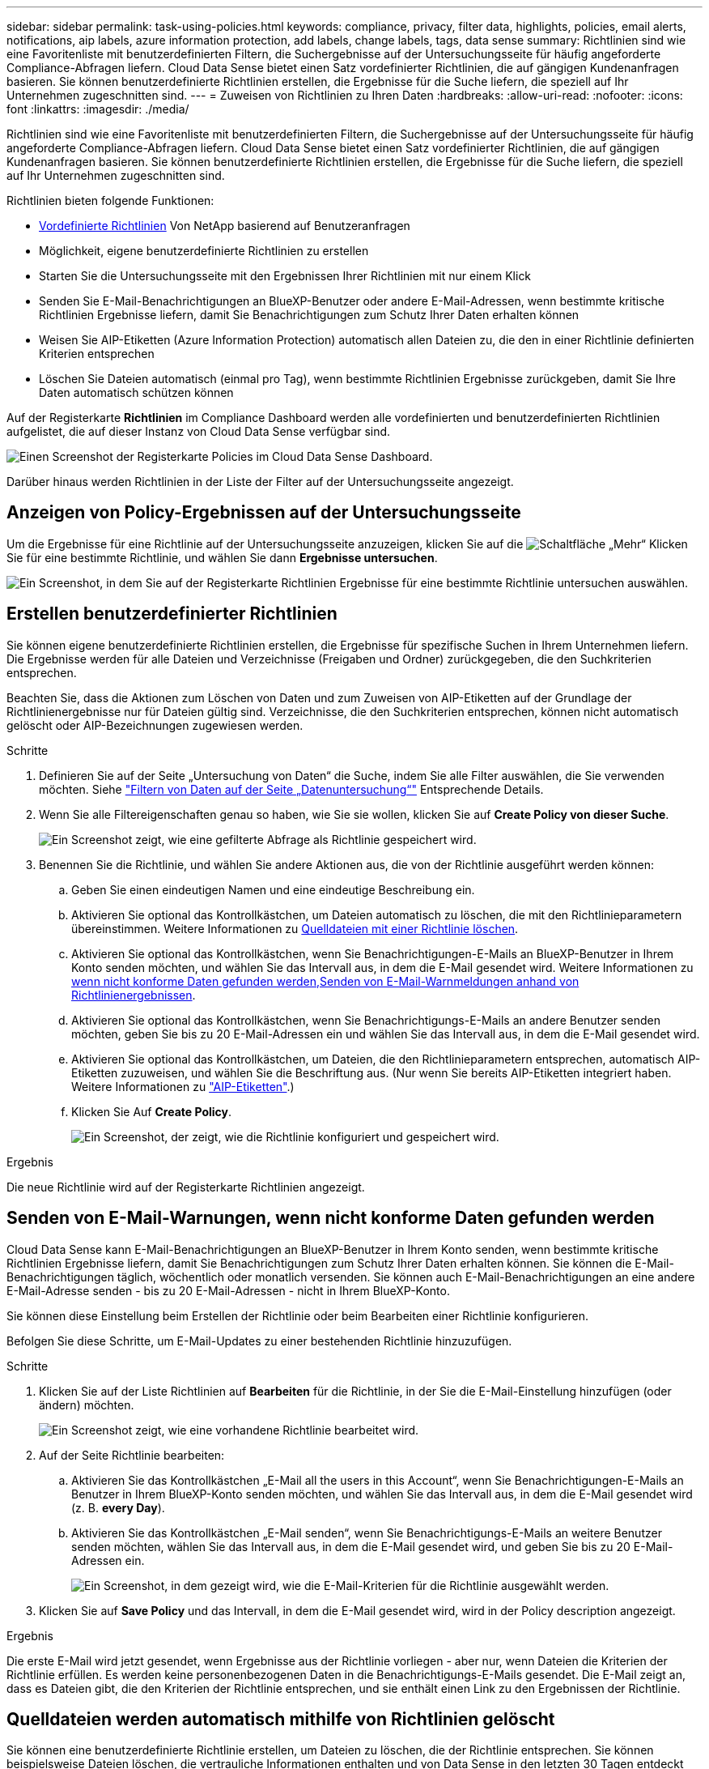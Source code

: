 ---
sidebar: sidebar 
permalink: task-using-policies.html 
keywords: compliance, privacy, filter data, highlights, policies, email alerts, notifications, aip labels, azure information protection, add labels, change labels, tags, data sense 
summary: Richtlinien sind wie eine Favoritenliste mit benutzerdefinierten Filtern, die Suchergebnisse auf der Untersuchungsseite für häufig angeforderte Compliance-Abfragen liefern. Cloud Data Sense bietet einen Satz vordefinierter Richtlinien, die auf gängigen Kundenanfragen basieren. Sie können benutzerdefinierte Richtlinien erstellen, die Ergebnisse für die Suche liefern, die speziell auf Ihr Unternehmen zugeschnitten sind. 
---
= Zuweisen von Richtlinien zu Ihren Daten
:hardbreaks:
:allow-uri-read: 
:nofooter: 
:icons: font
:linkattrs: 
:imagesdir: ./media/


[role="lead"]
Richtlinien sind wie eine Favoritenliste mit benutzerdefinierten Filtern, die Suchergebnisse auf der Untersuchungsseite für häufig angeforderte Compliance-Abfragen liefern. Cloud Data Sense bietet einen Satz vordefinierter Richtlinien, die auf gängigen Kundenanfragen basieren. Sie können benutzerdefinierte Richtlinien erstellen, die Ergebnisse für die Suche liefern, die speziell auf Ihr Unternehmen zugeschnitten sind.

Richtlinien bieten folgende Funktionen:

* <<Liste der vordefinierten Richtlinien,Vordefinierte Richtlinien>> Von NetApp basierend auf Benutzeranfragen
* Möglichkeit, eigene benutzerdefinierte Richtlinien zu erstellen
* Starten Sie die Untersuchungsseite mit den Ergebnissen Ihrer Richtlinien mit nur einem Klick
* Senden Sie E-Mail-Benachrichtigungen an BlueXP-Benutzer oder andere E-Mail-Adressen, wenn bestimmte kritische Richtlinien Ergebnisse liefern, damit Sie Benachrichtigungen zum Schutz Ihrer Daten erhalten können
* Weisen Sie AIP-Etiketten (Azure Information Protection) automatisch allen Dateien zu, die den in einer Richtlinie definierten Kriterien entsprechen
* Löschen Sie Dateien automatisch (einmal pro Tag), wenn bestimmte Richtlinien Ergebnisse zurückgeben, damit Sie Ihre Daten automatisch schützen können


Auf der Registerkarte *Richtlinien* im Compliance Dashboard werden alle vordefinierten und benutzerdefinierten Richtlinien aufgelistet, die auf dieser Instanz von Cloud Data Sense verfügbar sind.

image:screenshot_compliance_highlights_tab.png["Einen Screenshot der Registerkarte Policies im Cloud Data Sense Dashboard."]

Darüber hinaus werden Richtlinien in der Liste der Filter auf der Untersuchungsseite angezeigt.



== Anzeigen von Policy-Ergebnissen auf der Untersuchungsseite

Um die Ergebnisse für eine Richtlinie auf der Untersuchungsseite anzuzeigen, klicken Sie auf die image:screenshot_gallery_options.gif["Schaltfläche „Mehr“"] Klicken Sie für eine bestimmte Richtlinie, und wählen Sie dann *Ergebnisse untersuchen*.

image:screenshot_compliance_highlights_investigate.png["Ein Screenshot, in dem Sie auf der Registerkarte Richtlinien Ergebnisse für eine bestimmte Richtlinie untersuchen auswählen."]



== Erstellen benutzerdefinierter Richtlinien

Sie können eigene benutzerdefinierte Richtlinien erstellen, die Ergebnisse für spezifische Suchen in Ihrem Unternehmen liefern. Die Ergebnisse werden für alle Dateien und Verzeichnisse (Freigaben und Ordner) zurückgegeben, die den Suchkriterien entsprechen.

Beachten Sie, dass die Aktionen zum Löschen von Daten und zum Zuweisen von AIP-Etiketten auf der Grundlage der Richtlinienergebnisse nur für Dateien gültig sind. Verzeichnisse, die den Suchkriterien entsprechen, können nicht automatisch gelöscht oder AIP-Bezeichnungen zugewiesen werden.

.Schritte
. Definieren Sie auf der Seite „Untersuchung von Daten“ die Suche, indem Sie alle Filter auswählen, die Sie verwenden möchten. Siehe link:task-investigate-data.html["Filtern von Daten auf der Seite „Datenuntersuchung“"^] Entsprechende Details.
. Wenn Sie alle Filtereigenschaften genau so haben, wie Sie sie wollen, klicken Sie auf *Create Policy von dieser Suche*.
+
image:screenshot_compliance_save_as_highlight.png["Ein Screenshot zeigt, wie eine gefilterte Abfrage als Richtlinie gespeichert wird."]

. Benennen Sie die Richtlinie, und wählen Sie andere Aktionen aus, die von der Richtlinie ausgeführt werden können:
+
.. Geben Sie einen eindeutigen Namen und eine eindeutige Beschreibung ein.
.. Aktivieren Sie optional das Kontrollkästchen, um Dateien automatisch zu löschen, die mit den Richtlinieparametern übereinstimmen. Weitere Informationen zu <<Quelldateien werden automatisch mithilfe von Richtlinien gelöscht,Quelldateien mit einer Richtlinie löschen>>.
.. Aktivieren Sie optional das Kontrollkästchen, wenn Sie Benachrichtigungen-E-Mails an BlueXP-Benutzer in Ihrem Konto senden möchten, und wählen Sie das Intervall aus, in dem die E-Mail gesendet wird. Weitere Informationen zu <<Senden von E-Mail-Warnungen, wenn nicht konforme Daten gefunden werden,Senden von E-Mail-Warnmeldungen anhand von Richtlinienergebnissen>>.
.. Aktivieren Sie optional das Kontrollkästchen, wenn Sie Benachrichtigungs-E-Mails an andere Benutzer senden möchten, geben Sie bis zu 20 E-Mail-Adressen ein und wählen Sie das Intervall aus, in dem die E-Mail gesendet wird.
.. Aktivieren Sie optional das Kontrollkästchen, um Dateien, die den Richtlinieparametern entsprechen, automatisch AIP-Etiketten zuzuweisen, und wählen Sie die Beschriftung aus. (Nur wenn Sie bereits AIP-Etiketten integriert haben. Weitere Informationen zu link:task-org-private-data.html#categorizing-your-data-using-aip-labels["AIP-Etiketten"].)
.. Klicken Sie Auf *Create Policy*.
+
image:screenshot_compliance_save_highlight.png["Ein Screenshot, der zeigt, wie die Richtlinie konfiguriert und gespeichert wird."]





.Ergebnis
Die neue Richtlinie wird auf der Registerkarte Richtlinien angezeigt.



== Senden von E-Mail-Warnungen, wenn nicht konforme Daten gefunden werden

Cloud Data Sense kann E-Mail-Benachrichtigungen an BlueXP-Benutzer in Ihrem Konto senden, wenn bestimmte kritische Richtlinien Ergebnisse liefern, damit Sie Benachrichtigungen zum Schutz Ihrer Daten erhalten können. Sie können die E-Mail-Benachrichtigungen täglich, wöchentlich oder monatlich versenden. Sie können auch E-Mail-Benachrichtigungen an eine andere E-Mail-Adresse senden - bis zu 20 E-Mail-Adressen - nicht in Ihrem BlueXP-Konto.

Sie können diese Einstellung beim Erstellen der Richtlinie oder beim Bearbeiten einer Richtlinie konfigurieren.

Befolgen Sie diese Schritte, um E-Mail-Updates zu einer bestehenden Richtlinie hinzuzufügen.

.Schritte
. Klicken Sie auf der Liste Richtlinien auf *Bearbeiten* für die Richtlinie, in der Sie die E-Mail-Einstellung hinzufügen (oder ändern) möchten.
+
image:screenshot_compliance_add_email_alert_1.png["Ein Screenshot zeigt, wie eine vorhandene Richtlinie bearbeitet wird."]

. Auf der Seite Richtlinie bearbeiten:
+
.. Aktivieren Sie das Kontrollkästchen „E-Mail all the users in this Account“, wenn Sie Benachrichtigungen-E-Mails an Benutzer in Ihrem BlueXP-Konto senden möchten, und wählen Sie das Intervall aus, in dem die E-Mail gesendet wird (z. B. *every Day*).
.. Aktivieren Sie das Kontrollkästchen „E-Mail senden“, wenn Sie Benachrichtigungs-E-Mails an weitere Benutzer senden möchten, wählen Sie das Intervall aus, in dem die E-Mail gesendet wird, und geben Sie bis zu 20 E-Mail-Adressen ein.
+
image:screenshot_compliance_add_email_alert_2.png["Ein Screenshot, in dem gezeigt wird, wie die E-Mail-Kriterien für die Richtlinie ausgewählt werden."]



. Klicken Sie auf *Save Policy* und das Intervall, in dem die E-Mail gesendet wird, wird in der Policy description angezeigt.


.Ergebnis
Die erste E-Mail wird jetzt gesendet, wenn Ergebnisse aus der Richtlinie vorliegen - aber nur, wenn Dateien die Kriterien der Richtlinie erfüllen. Es werden keine personenbezogenen Daten in die Benachrichtigungs-E-Mails gesendet. Die E-Mail zeigt an, dass es Dateien gibt, die den Kriterien der Richtlinie entsprechen, und sie enthält einen Link zu den Ergebnissen der Richtlinie.



== Quelldateien werden automatisch mithilfe von Richtlinien gelöscht

Sie können eine benutzerdefinierte Richtlinie erstellen, um Dateien zu löschen, die der Richtlinie entsprechen. Sie können beispielsweise Dateien löschen, die vertrauliche Informationen enthalten und von Data Sense in den letzten 30 Tagen entdeckt wurden.

Nur Kontoadministratoren können eine Richtlinie zum automatischen Löschen von Dateien erstellen.


NOTE: Alle Dateien, die der Richtlinie entsprechen, werden einmal am Tag dauerhaft gelöscht.

.Schritte
. Definieren Sie auf der Seite „Untersuchung von Daten“ die Suche, indem Sie alle Filter auswählen, die Sie verwenden möchten. Siehe link:task-investigate-data.html["Filtern von Daten auf der Seite „Datenuntersuchung“"^] Entsprechende Details.
. Wenn Sie alle Filtereigenschaften genau so haben, wie Sie sie wollen, klicken Sie auf *Create Policy von dieser Suche*.
. Benennen Sie die Richtlinie, und wählen Sie andere Aktionen aus, die von der Richtlinie ausgeführt werden können:
+
.. Geben Sie einen eindeutigen Namen und eine eindeutige Beschreibung ein.
.. Aktivieren Sie das Kontrollkästchen "Dateien, die dieser Richtlinie entsprechen automatisch löschen" und geben Sie *dauerhaft löschen* ein, um zu bestätigen, dass Dateien dauerhaft von dieser Richtlinie gelöscht werden sollen.
.. Klicken Sie Auf *Create Policy*.
+
image:screenshot_compliance_delete_files_using_policies.png["Ein Screenshot, der zeigt, wie die Richtlinie konfiguriert und gespeichert wird."]





.Ergebnis
Die neue Richtlinie wird auf der Registerkarte Richtlinien angezeigt. Dateien, die der Richtlinie entsprechen, werden einmal pro Tag gelöscht, wenn die Richtlinie ausgeführt wird.

Sie können die Liste der Dateien anzeigen, die im gelöscht wurden link:task-view-compliance-actions.html["Statusbereich Aktionen"].



== Automatisches Zuweisen von AIP-Etiketten mit Richtlinien

Sie können allen Dateien, die die Kriterien der Richtlinie erfüllen, eine AIP-Beschriftung zuweisen. Sie können beim Erstellen der Richtlinie das AIP-Etikett angeben oder die Beschriftung beim Bearbeiten einer Richtlinie hinzufügen.

Etiketten werden kontinuierlich in Dateien hinzugefügt oder aktualisiert, wenn Cloud Data Sense Ihre Dateien scannt.

Je nachdem, ob bereits ein Label auf eine Datei und die Klassifizierungsstufe des Etiketts angewendet wurde, werden beim Ändern einer Bezeichnung folgende Aktionen ausgeführt:

[cols="60,40"]
|===
| Wenn die Datei... | Dann... 


| Hat kein Etikett | Die Beschriftung wird hinzugefügt 


| Verfügt über ein bereits vorhandenes Etikett mit einer niedrigeren Klassifizierungsstufe | Das Etikett der höheren Ebene wird hinzugefügt 


| Verfügt über ein bereits vorhandenes Etikett mit einer höheren Klassifizierungsstufe | Das Etikett der höheren Ebene bleibt erhalten 


| Wird eine Bezeichnung sowohl manuell als auch von einer Richtlinie zugewiesen | Das Etikett der höheren Ebene wird hinzugefügt 


| Ist zwei Richtlinien zugewiesen | Das Etikett der höheren Ebene wird hinzugefügt 
|===
Führen Sie diese Schritte aus, um einer vorhandenen Richtlinie eine AIP-Beschriftung hinzuzufügen.

.Schritte
. Klicken Sie auf der Liste Richtlinien auf *Bearbeiten* für die Richtlinie, in der Sie die AIP-Bezeichnung hinzufügen (oder ändern) möchten.
+
image:screenshot_compliance_add_label_highlight_1.png["Ein Screenshot zeigt, wie eine vorhandene Richtlinie bearbeitet wird."]

. Aktivieren Sie auf der Seite Richtlinie bearbeiten das Kontrollkästchen, um automatische Beschriftungen für Dateien zu aktivieren, die den Richtlinieparametern entsprechen, und wählen Sie die Beschriftung aus (z. B. *Allgemein*).
+
image:screenshot_compliance_add_label_highlight_2.png["Ein Screenshot zeigt, wie Sie die Beschriftung auswählen, die Dateien zugewiesen werden soll, die der Richtlinie entsprechen."]

. Klicken Sie auf *Save Policy* und das Etikett wird in der Policy description angezeigt.



NOTE: Wenn eine Richtlinie mit einem Etikett konfiguriert wurde, die Bezeichnung aber seitdem von AIP entfernt wurde, wird der Name der Bezeichnung auf AUS gesetzt und die Bezeichnung nicht mehr zugewiesen.



== Richtlinien Werden Bearbeitet

Sie können alle Kriterien für eine vorhandene Richtlinie ändern, die Sie zuvor erstellt haben. Dies kann besonders nützlich sein, wenn Sie die Abfrage (die Elemente, die Sie mit Filtern definiert haben) ändern möchten, um bestimmte Parameter hinzuzufügen oder zu entfernen.

Beachten Sie, dass Sie für vordefinierte Richtlinien nur ändern können, ob E-Mail-Benachrichtigungen gesendet werden und ob AIP-Beschriftungen hinzugefügt werden. Andere Werte können nicht geändert werden.

.Schritte
. Klicken Sie auf der Liste Richtlinien auf *Bearbeiten* für die Richtlinie, die Sie ändern möchten.
+
image:screenshot_compliance_edit_policy_button.png["Ein Screenshot, in dem gezeigt wird, wie eine Bearbeitung an einer vorhandenen Richtlinie initiiert wird."]

. Wenn Sie nur die Elemente auf dieser Seite ändern möchten (Name, Beschreibung, ob E-Mail-Benachrichtigungen gesendet werden, und ob AIP-Beschriftungen hinzugefügt werden), ändern Sie die Änderung und klicken Sie auf *Richtlinie speichern*.
+
Wenn Sie die Filter für die gespeicherte Abfrage ändern möchten, klicken Sie auf *Abfrage bearbeiten*.

+
image:screenshot_compliance_edit_policy_dialog.png["Ein Screenshot der Auswahl der Schaltfläche „Abfrage bearbeiten“ auf der Seite „Richtlinie bearbeiten“."]

. Bearbeiten Sie auf der Untersuchungsseite, die diese Abfrage definiert, die Abfrage durch Hinzufügen, Entfernen oder Anpassen der Filter und klicken Sie auf *Änderungen speichern* .
+
image:screenshot_compliance_edit_policy_query.png["Ein Screenshot zeigt, wie die Abfrage durch Ändern der Filtereinstellungen bearbeitet wird."]



.Ergebnis
Die Richtlinie wird sofort geändert. Alle Aktionen, die für diese Richtlinie zum Senden einer E-Mail, Hinzufügen von AIP-Etiketten oder Löschen von Dateien definiert sind, werden im nächsten internen ausgeführt.



== Richtlinien Werden Gelöscht

Sie können alle benutzerdefinierten Richtlinien löschen, die Sie erstellt haben, wenn Sie sie nicht mehr benötigen. Sie können keine der vordefinierten Richtlinien löschen.

Zum Löschen einer Richtlinie klicken Sie auf das image:screenshot_gallery_options.gif["Schaltfläche „Mehr“"] Klicken Sie für eine bestimmte Richtlinie auf *Richtlinie löschen*, und klicken Sie dann im Bestätigungsdialogfeld erneut auf *Richtlinie löschen*.



== Liste der vordefinierten Richtlinien

Cloud Data Sense bietet die folgenden systemdefinierten Richtlinien:

[cols="25,40,40"]
|===
| Name | Beschreibung | Logik 


| S3 öffentlich - offengelegte private Daten | S3 Objekte mit persönlichen oder sensiblen persönlichen Daten, mit offenem öffentlichen Lesezugriff. | S3 Public ENTHÄLT persönliche ODER sensible persönliche Informationen 


| PCI DSS – veraltete Daten über 30 Tage | Dateien mit Kreditkarteninformationen, zuletzt geändert vor mehr als 30 Tagen. | Enthält Kreditkarte UND zuletzt geändert über 30 Tage 


| HIPAA – veraltete Daten über 30 Tage | Dateien mit Gesundheitsinformationen, zuletzt geändert vor mehr als 30 Tagen. | Enthält Gesundheitsdaten (wie in HIPAA-Berichten definiert) UND die letzte Änderung über 30 Tage 


| Private Daten - veraltet über 7 Jahre | Dateien mit persönlichen oder sensiblen persönlichen Daten, zuletzt geändert vor über 7 Jahren. | Dateien mit persönlichen oder sensiblen persönlichen Daten, zuletzt geändert vor über 7 Jahren 


| DSGVO: Die europäischen Bürger | Dateien mit mehr als 5 Kennungen von EU-Bürgern oder DB-Tabellen, die Kennungen von EU-Bürgern enthalten | Dateien mit mehr als 5 Kennungen von (einem) EU-Bürgern oder DB-Tabellen, die Zeilen mit mehr als 15 % der Spalten mit den EU-Kennungen eines Landes enthalten. (Eine der nationalen Kennungen der europäischen Länder. Beinhaltet keine Brasilien, Kalifornien, USA SSN, Israel, Südafrika) 


| CCPA – Einwohner Kaliforniens | Dateien, die über 10 California Driver's License Identifier oder DB-Tabellen mit dieser Kennung enthalten. | Dateien mit mehr als 10 California Driver's License Identifier ODER DB-Tabellen mit California Driver's License 


| Namen der Betroffenen - hohes Risiko | Dateien mit mehr als 50 Namen des Betroffenen. | Dateien mit mehr als 50 Namen des Betroffenen 


| E-Mail-Adressen – hohes Risiko | Dateien mit über 50 E-Mail-Adressen oder DB-Spalten mit über 50 % ihrer Zeilen, die E-Mail-Adressen enthalten | Dateien mit über 50 E-Mail-Adressen oder DB-Spalten mit über 50 % ihrer Zeilen, die E-Mail-Adressen enthalten 


| Personenbezogene Daten - hohes Risiko | Dateien mit mehr als 20 Identifikatoren für persönliche Daten oder Datenbankspalten mit über 50 % ihrer Zeilen, die Identifikatoren für persönliche Daten enthalten. | Dateien mit über 20 persönlichen oder DB-Spalten mit über 50% ihrer Zeilen, die persönliche enthalten 


| Sensible personenbezogene Daten - hohes Risiko | Dateien mit über 20 vertraulichen personenbezogenen Daten-IDs oder DB-Spalten mit über 50 % ihrer Zeilen, die vertrauliche personenbezogene Daten enthalten. | Dateien mit über 20 sensiblen persönlichen oder DB-Spalten mit über 50% ihrer Zeilen, die sensible persönliche Daten enthalten 
|===